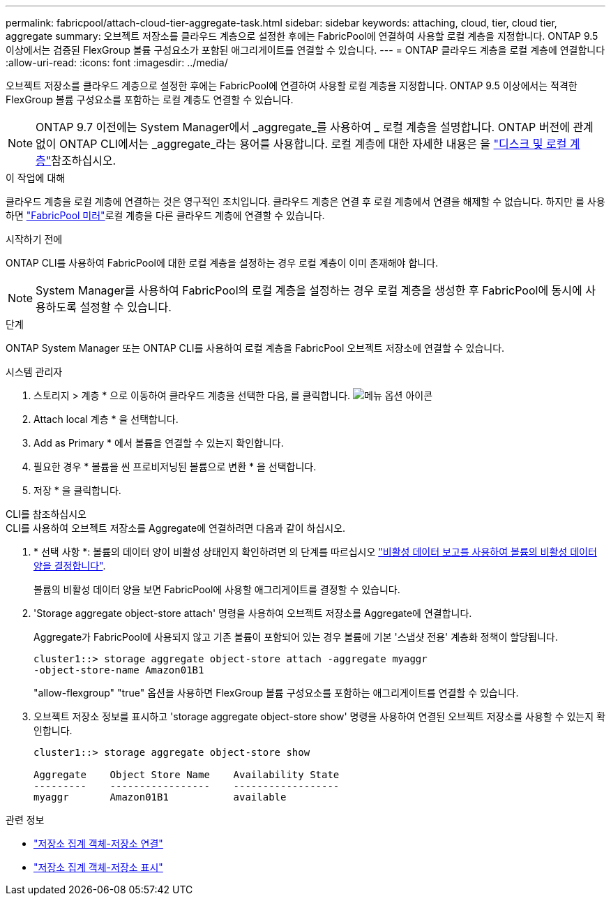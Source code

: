 ---
permalink: fabricpool/attach-cloud-tier-aggregate-task.html 
sidebar: sidebar 
keywords: attaching, cloud, tier, cloud tier, aggregate 
summary: 오브젝트 저장소를 클라우드 계층으로 설정한 후에는 FabricPool에 연결하여 사용할 로컬 계층을 지정합니다. ONTAP 9.5 이상에서는 검증된 FlexGroup 볼륨 구성요소가 포함된 애그리게이트를 연결할 수 있습니다. 
---
= ONTAP 클라우드 계층을 로컬 계층에 연결합니다
:allow-uri-read: 
:icons: font
:imagesdir: ../media/


[role="lead"]
오브젝트 저장소를 클라우드 계층으로 설정한 후에는 FabricPool에 연결하여 사용할 로컬 계층을 지정합니다. ONTAP 9.5 이상에서는 적격한 FlexGroup 볼륨 구성요소를 포함하는 로컬 계층도 연결할 수 있습니다.


NOTE: ONTAP 9.7 이전에는 System Manager에서 _aggregate_를 사용하여 _ 로컬 계층을 설명합니다. ONTAP 버전에 관계없이 ONTAP CLI에서는 _aggregate_라는 용어를 사용합니다. 로컬 계층에 대한 자세한 내용은 을 link:../disks-aggregates/index.html["디스크 및 로컬 계층"]참조하십시오.

.이 작업에 대해
클라우드 계층을 로컬 계층에 연결하는 것은 영구적인 조치입니다. 클라우드 계층은 연결 후 로컬 계층에서 연결을 해제할 수 없습니다. 하지만 를 사용하면 link:../fabricpool/create-mirror-task.html["FabricPool 미러"]로컬 계층을 다른 클라우드 계층에 연결할 수 있습니다.

.시작하기 전에
ONTAP CLI를 사용하여 FabricPool에 대한 로컬 계층을 설정하는 경우 로컬 계층이 이미 존재해야 합니다.

[NOTE]
====
System Manager를 사용하여 FabricPool의 로컬 계층을 설정하는 경우 로컬 계층을 생성한 후 FabricPool에 동시에 사용하도록 설정할 수 있습니다.

====
.단계
ONTAP System Manager 또는 ONTAP CLI를 사용하여 로컬 계층을 FabricPool 오브젝트 저장소에 연결할 수 있습니다.

[role="tabbed-block"]
====
.시스템 관리자
--
. 스토리지 > 계층 * 으로 이동하여 클라우드 계층을 선택한 다음, 를 클릭합니다. image:icon_kabob.gif["메뉴 옵션 아이콘"]
. Attach local 계층 * 을 선택합니다.
. Add as Primary * 에서 볼륨을 연결할 수 있는지 확인합니다.
. 필요한 경우 * 볼륨을 씬 프로비저닝된 볼륨으로 변환 * 을 선택합니다.
. 저장 * 을 클릭합니다.


--
.CLI를 참조하십시오
--
.CLI를 사용하여 오브젝트 저장소를 Aggregate에 연결하려면 다음과 같이 하십시오.
. * 선택 사항 *: 볼륨의 데이터 양이 비활성 상태인지 확인하려면 의 단계를 따르십시오 link:determine-data-inactive-reporting-task.html["비활성 데이터 보고를 사용하여 볼륨의 비활성 데이터 양을 결정합니다"].
+
볼륨의 비활성 데이터 양을 보면 FabricPool에 사용할 애그리게이트를 결정할 수 있습니다.

. 'Storage aggregate object-store attach' 명령을 사용하여 오브젝트 저장소를 Aggregate에 연결합니다.
+
Aggregate가 FabricPool에 사용되지 않고 기존 볼륨이 포함되어 있는 경우 볼륨에 기본 '스냅샷 전용' 계층화 정책이 할당됩니다.

+
[listing]
----
cluster1::> storage aggregate object-store attach -aggregate myaggr
-object-store-name Amazon01B1
----
+
"allow-flexgroup" "true" 옵션을 사용하면 FlexGroup 볼륨 구성요소를 포함하는 애그리게이트를 연결할 수 있습니다.

. 오브젝트 저장소 정보를 표시하고 'storage aggregate object-store show' 명령을 사용하여 연결된 오브젝트 저장소를 사용할 수 있는지 확인합니다.
+
[listing]
----
cluster1::> storage aggregate object-store show

Aggregate    Object Store Name    Availability State
---------    -----------------    ------------------
myaggr       Amazon01B1           available
----


--
====
.관련 정보
* link:https://docs.netapp.com/us-en/ontap-cli/storage-aggregate-object-store-attach.html["저장소 집계 객체-저장소 연결"^]
* link:https://docs.netapp.com/us-en/ontap-cli/storage-aggregate-object-store-show.html["저장소 집계 객체-저장소 표시"^]

